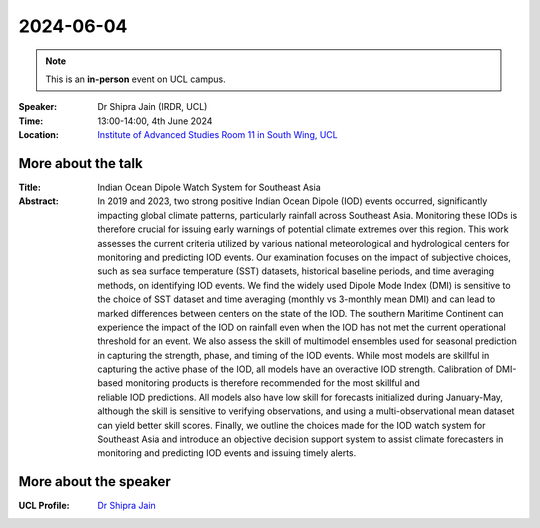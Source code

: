 2024-06-04
----------

.. note:: This is an **in-person** event on UCL campus.


:Speaker: Dr Shipra Jain (IRDR, UCL)

:Time: 13:00-14:00, 4th June 2024

:Location: `Institute of Advanced Studies Room 11 in South Wing, UCL <http://www.ucl.ac.uk/maps/south-wing>`_

    .. - Room 1, UCL
    .. - `Zoom (online) <https://ucl.zoom.us/j/92613136254>`_

More about the talk
====================

:Title: Indian Ocean Dipole Watch System for Southeast Asia

:Abstract:
    In 2019 and 2023, two strong positive Indian Ocean Dipole (IOD) events occurred, significantly impacting global climate patterns, particularly rainfall across Southeast Asia.
    Monitoring these IODs is therefore crucial for issuing early warnings of potential climate extremes over this region.
    This work assesses the current criteria utilized by various national meteorological and hydrological centers for monitoring and predicting IOD events.
    Our examination focuses on the impact of subjective choices, such as sea surface temperature (SST) datasets, historical baseline periods, and time averaging methods, on identifying IOD events.
    We find the widely used Dipole Mode Index (DMI) is sensitive to the choice of SST dataset and time averaging (monthly vs 3-monthly mean DMI) and can lead to marked differences between centers on the state of the IOD.
    The southern Maritime Continent can experience the impact of the IOD on rainfall even when the IOD has not met the current operational threshold for an event.
    We also assess the skill of multimodel ensembles used for seasonal prediction in capturing the strength, phase, and timing of the IOD events.
    While most models are skillful in capturing the active phase of the IOD, all models have an overactive IOD strength.
    Calibration of DMI-based monitoring products is therefore recommended for the most skillful and reliable IOD predictions.
    All models also have low skill for forecasts initialized during January-May, although the skill is sensitive to verifying observations, and using a multi-observational mean dataset can yield better skill scores.
    Finally, we outline the choices made for the IOD watch system for Southeast Asia and introduce an objective decision support system to assist climate forecasters in monitoring and predicting IOD events and issuing timely alerts.

More about the speaker
========================

:UCL Profile: `Dr Shipra Jain <https://profiles.ucl.ac.uk/98393-shipra-jain>`_
